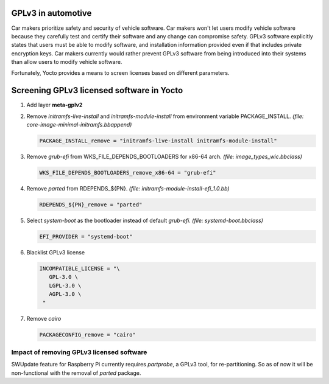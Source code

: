 GPLv3 in automotive
-------------------

Car makers prioritize safety and security of vehicle software.
Car makers won't let users modify vehicle software because they carefully test
and certify their software and any change can compromise safety. GPLv3 software
explicitly states that users must be able to modify software, and installation
information provided even if that includes private encryption keys. Car makers
currently would rather prevent GPLv3 software from being introduced into their
systems than allow users to modify vehicle software.

Fortunately, Yocto provides a means to screen licenses based on different
parameters.

Screening GPLv3 licensed software in Yocto
------------------------------------------

1. Add layer **meta-gplv2**
2. Remove `initramfs-live-install` and `initramfs-module-install` from
   environment variable PACKAGE_INSTALL.
   *(file: core-image-minimal-initramfs.bbappend)*

   .. code-block:: bash

      PACKAGE_INSTALL_remove = "initramfs-live-install initramfs-module-install"
3. Remove `grub-efi` from WKS_FILE_DEPENDS_BOOTLOADERS for x86-64 arch.
   *(file: image_types_wic.bbclass)*

   .. code-block:: bash

     WKS_FILE_DEPENDS_BOOTLOADERS_remove_x86-64 = "grub-efi"
4. Remove `parted` from RDEPENDS_${PN}.
   *(file: initramfs-module-install-efi_1.0.bb)*

   .. code-block:: bash

     RDEPENDS_${PN}_remove = "parted"
5. Select `system-boot` as the bootloader instead of default `grub-efi`.
   *(file: systemd-boot.bbclass)*

   .. code-block:: bash

     EFI_PROVIDER = "systemd-boot"
6. Blacklist GPLv3 license 

   .. code-block:: bash

     INCOMPATIBLE_LICENSE = "\
        GPL-3.0 \
        LGPL-3.0 \
        AGPL-3.0 \
      "
7. Remove `cairo`

   .. code-block:: bash

    PACKAGECONFIG_remove = "cairo"

Impact of removing GPLv3 licensed software
^^^^^^^^^^^^^^^^^^^^^^^^^^^^^^^^^^^^^^^^^^
SWUpdate feature for Raspberry Pi currently requires `partprobe`, a GPLv3 tool,
for re-partitioning. So as of now it will be non-functional with the removal of
`parted` package.

